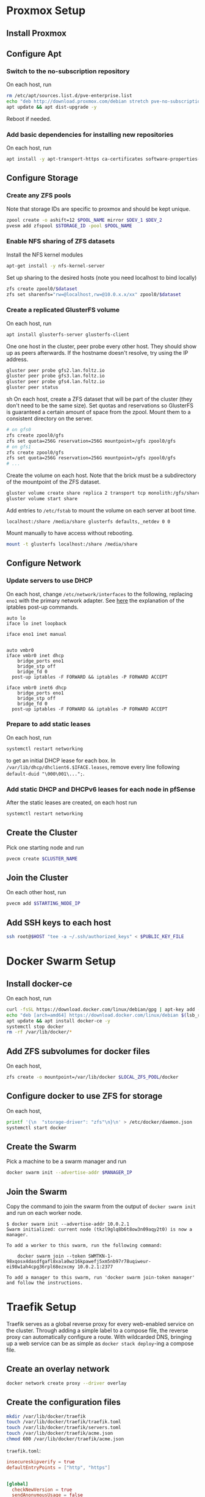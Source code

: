 * Proxmox Setup
** Install Proxmox
** Configure Apt
*** Switch to the no-subscription repository
On each host, run
#+BEGIN_SRC sh
rm /etc/apt/sources.list.d/pve-enterprise.list
echo "deb http://download.proxmox.com/debian stretch pve-no-subscription" > /etc/apt/sources.list.d/pve-no-subscription.list
apt update && apt dist-upgrade -y
#+END_SRC
Reboot if needed.
*** Add basic dependencies for installing new repositories
On each host, run
#+BEGIN_SRC sh
apt install -y apt-transport-https ca-certificates software-properties-common curl
#+END_SRC
** Configure Storage
*** Create any ZFS pools
Note that storage IDs are specific to proxmox and should be kept unique.
#+BEGIN_SRC sh
zpool create -o ashift=12 $POOL_NAME mirror $DEV_1 $DEV_2
pvesm add zfspool $STORAGE_ID -pool $POOL_NAME
#+END_SRC
*** Enable NFS sharing of ZFS datasets
Install the NFS kernel modules
#+BEGIN_SRC sh
apt-get install -y nfs-kernel-server
#+END_SRC
Set up sharing to the desired hosts (note you need localhost to bind locally)
#+BEGIN_SRC sh
zfs create zpool0/$dataset
zfs set sharenfs="rw=@localhost,rw=@10.0.x.x/xx" zpool0/$dataset
#+END_SRC
*** Create a replicated GlusterFS volume
On each host, run
#+BEGIN_SRC sh
apt install glusterfs-server glusterfs-client
#+END_SRC
One one host in the cluster, peer probe every other host. They should
show up as peers afterwards. If the hostname doesn't resolve, try
using the IP address.
#+BEGIN_SRC sh
gluster peer probe gfs2.lan.foltz.io
gluster peer probe gfs3.lan.foltz.io
gluster peer probe gfs4.lan.foltz.io
gluster peer status
#+END_SRC sh
On each host, create a ZFS dataset that will be part of the cluster
(they don't need to be the same size). Set quotas and reservations so
GlusterFS is guaranteed a certain amount of space from the zpool.
Mount them to a consistent directory on the server.
#+BEGIN_SRC sh
# on gfs0
zfs create zpool0/gfs
zfs set quota=256G reservation=256G mountpoint=/gfs zpool0/gfs
# on gfs1
zfs create zpool0/gfs
zfs set quota=256G reservation=256G mountpoint=/gfs zpool0/gfs
# ...
#+END_SRC
Create the volume on each host. Note that the brick must be a
subdirectory of the mountpoint of the ZFS dataset.
#+BEGIN_SRC sh
gluster volume create share replica 2 transport tcp monolith:/gfs/share obelisk:/gfs/share
gluster volume start share
#+END_SRC
Add entries to =/etc/fstab= to mount the volume on each server at boot time.
#+BEGIN_EXAMPLE
localhost:/share /media/share glusterfs defaults,_netdev 0 0
#+END_EXAMPLE
Mount manually to have access without rebooting.
#+BEGIN_SRC sh
mount -t glusterfs localhost:/share /media/share
#+END_SRC
** Configure Network
*** Update servers to use DHCP
On each host, change =/etc/network/interfaces= to the following, 
replacing =eno1= with the primary network adapter.
See [[https://github.com/docker/for-linux/issues/103][here]] the explanation of the iptables post-up commands.
#+BEGIN_SRC 
auto lo
iface lo inet loopback

iface eno1 inet manual


auto vmbr0
iface vmbr0 inet dhcp
	bridge_ports eno1
	bridge_stp off
	bridge_fd 0
  post-up iptables -F FORWARD && iptables -P FORWARD ACCEPT

iface vmbr0 inet6 dhcp
	bridge_ports eno1
	bridge_stp off
	bridge_fd 0
  post-up iptables -F FORWARD && iptables -P FORWARD ACCEPT
#+END_SRC
*** Prepare to add static leases
On each host, run
#+BEGIN_SRC sh
systemctl restart networking
#+END_SRC
to get an initial DHCP lease for each box. In =/var/lib/dhcp/dhclient6.$IFACE.leases=,
remove every line following =default-duid "\000\001\...";=.
*** Add static DHCP and DHCPv6 leases for each node in pfSense
After the static leases are created, on each host run
#+BEGIN_SRC sh
systemctl restart networking
#+END_SRC
** Create the Cluster
Pick one starting node and run
#+BEGIN_SRC sh
pvecm create $CLUSTER_NAME
#+END_SRC
** Join the Cluster
On each other host, run
#+BEGIN_SRC sh
pvecm add $STARTING_NODE_IP
#+END_SRC
** Add SSH keys to each host
#+BEGIN_SRC sh
ssh root@$HOST "tee -a ~/.ssh/authorized_keys" < $PUBLIC_KEY_FILE
#+END_SRC
* Docker Swarm Setup
** Install docker-ce
On each host, run
#+BEGIN_SRC sh
curl -fsSL https://download.docker.com/linux/debian/gpg | apt-key add -
echo "deb [arch=amd64] https://download.docker.com/linux/debian $(lsb_release -cs) stable" > /etc/apt/sources.list.d/docker.list
apt update && apt install docker-ce -y
systemctl stop docker
rm -rf /var/lib/docker/*
#+END_SRC
** Add ZFS subvolumes for docker files
On each host,
#+BEGIN_SRC sh
zfs create -o mountpoint=/var/lib/docker $LOCAL_ZFS_POOL/docker
#+END_SRC
** Configure docker to use ZFS for storage
On each host,
#+BEGIN_SRC sh
printf '{\n  "storage-driver": "zfs"\n}\n' > /etc/docker/daemon.json
systemctl start docker
#+END_SRC
** Create the Swarm
Pick a machine to be a swarm manager and run
#+BEGIN_SRC sh
docker swarm init --advertise-addr $MANAGER_IP
#+END_SRC
** Join the Swarm
Copy the command to join the swarm from the output of =docker swarm init=
and run on each worker node.
#+BEGIN_EXAMPLE
$ docker swarm init --advertise-addr 10.0.2.1
Swarm initialized: current node (tkzl9glq8b6t8ow3n09aqy2t0) is now a manager.

To add a worker to this swarm, run the following command:

    docker swarm join --token SWMTKN-1-98xqosx4dasdfgafl8xala0wz16kpawefj5xm5nb97r78uqiweur-ei98w1ah4cpg36rpl68ezxcmy 10.0.2.1:2377

To add a manager to this swarm, run 'docker swarm join-token manager' and follow the instructions.
#+END_EXAMPLE
* Traefik Setup
Traefik serves as a global reverse proxy for every web-enabled service
on the cluster. Through adding a simple label to a compose file, the
reverse proxy can automatically configure a route. With wildcarded
DNS, bringing up a web service can be as simple as =docker stack deploy=-ing
a compose file.
** Create an overlay network
#+BEGIN_SRC sh
docker network create proxy --driver overlay
#+END_SRC
** Create the configuration files
#+BEGIN_SRC sh
mkdir /var/lib/docker/traefik
touch /var/lib/docker/traefik/traefik.toml
touch /var/lib/docker/traefik/servers.toml
touch /var/lib/docker/traefik/acme.json
chmod 600 /var/lib/docker/traefik/acme.json
#+END_SRC
=traefik.toml=:
#+BEGIN_SRC toml
insecureskipverify = true
defaultEntryPoints = ["http", "https"]


[global]
  checkNewVersion = true
  sendAnonymousUsage = false


[entryPoints]
  [entryPoints.http]
  address = ":80"
    [entryPoints.http.redirect]
    entryPoint = "https"
  [entryPoints.https]
  address = ":443"
    [entryPoints.https.tls]


[log]
level = "WARN"


[api]


[ping]


[docker]
domain = "$DOMAIN"
watch = true
swarmMode = true
network = "proxy"


[acme]
acmeLogging = true
email = "$EMAIL"
storage = "acme.json"
onHostRule = true
entryPoint = "https"
  [acme.dnsChallenge]
    provider = "cloudflare"
    delayBeforeCheck = 30

[[acme.domains]]
  main = "*.$DOMAIN_1"
  sans = ["$DOMAIN_1"]

[[acme.domains]]
  main = "*.$DOMAIN_2"
  sans = ["$DOMAIN_2"]


[file]
watch = true
filename = "servers.toml"
#+END_SRC
=servers.toml=:
#+BEGIN_SRC toml
[frontends]
  [frontends.proxmox]
    backend = "proxmox"
    [frontends.proxmox.routes.domain]
      rule = "Host:proxmox.$DOMAIN"

[backends]
  [backends.proxmox]
    [backends.proxmox.servers.monolith]
    url = "https://$PROXMOX_STARTING_NODE:8006"
#+END_SRC
** Deploy
Create a compose file for =traefik.yml=
#+BEGIN_SRC yaml
version: '3.7'

services:
  proxy:
    image: traefik:latest
    networks:
      - proxy
    ports:
      - 80:80
      - 443:443
      - 8080:8080
    volumes:
      - /var/run/docker.sock:/var/run/docker.sock
      - /var/lib/docker/traefik/traefik.toml:/traefik.toml
      - /var/lib/docker/traefik/servers.toml:/servers.toml
      - /var/lib/docker/traefik/acme.json:/acme.json
    environment:
      CF_API_EMAIL: $EMAIL
      CF_API_KEY: $KEY
    deploy:
      mode: replicated
      replicas: 1
      placement:
        constraints:
          - node.role == manager

networks:
  proxy:
    external: true
#+END_SRC
And deploy it
#+BEGIN_SRC sh
docker stack deploy traefik --compose-file=traefik.yml
#+END_SRC

* Portainer Setup
** Deploy
Create =portainer.yml=
#+BEGIN_SRC yaml
version: '3.7'

services:
  agent:
    image: portainer/agent
    environment:
      AGENT_CLUSTER_ADDR: tasks.agent
    volumes:
      - /var/run/docker.sock:/var/run/docker.sock
      - /var/lib/docker/volumes:/var/lib/docker/volumes
    networks:
      - agent_network
    deploy:
      mode: global
      placement:
        constraints: [node.platform.os == linux]

  frontend:
    image: portainer/portainer
    command: -H tcp://tasks.agent:9001 --tlsskipverify --no-analytics
    volumes:
      - portainer_data:/data
    networks:
      - agent_network
      - proxy
    deploy:
      mode: replicated
      replicas: 1
      placement:
        constraints: [node.role == manager]
      labels:
        traefik.port: 9000
        traefik.frontend.rule: "Host:portainer.$DOMAIN"

networks:
  agent_network:
    driver: overlay
    attachable: true
  proxy:
    external: true

volumes:
  portainer_data:
#+END_SRC
* Teamspeak Setup
** Make a backup of the original server
In the server directory, save 
** Deploy
** Configure
*** Apply the snapshot
*** Copy the server files
* Minecraft Setup
** Deploy
Create a compose file for =minecraft.yml=
#+BEGIN_SRC yaml
version: '3.7'

services:
  server:
    image: itzg/minecraft-server
    ports:
      - 25565:25565
    volumes:
      - server:/data
    environment:
      EULA: 'TRUE'
      ENABLE_RCON: 'true'
      RCON_PASSWORD: $PASSWORD
      VERSION: 1.14.1

volumes:
  server:
#+END_SRC
